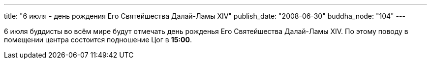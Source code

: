 ---
title: "6 июля - день рождения Его Святейшества Далай-Ламы XIV"
publish_date: "2008-06-30"
buddha_node: "104"
---

6 июля буддисты во всём мире будут отмечать день рожденья Его
Святейшества Далай-Ламы XIV. По этому поводу в помещении центра
состоится подношение Цог в **15:00**.

